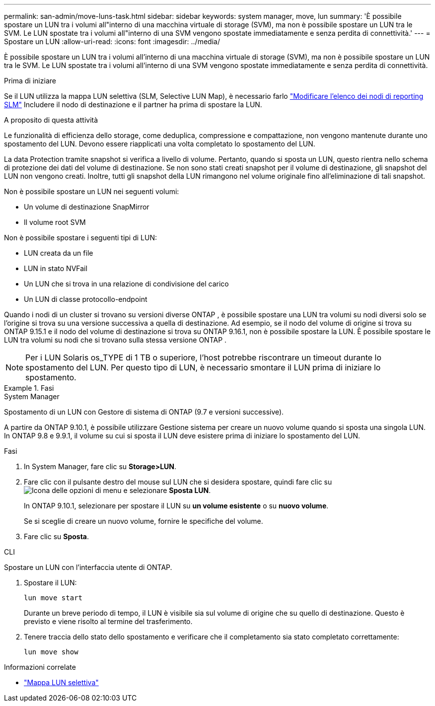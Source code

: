 ---
permalink: san-admin/move-luns-task.html 
sidebar: sidebar 
keywords: system manager, move, lun 
summary: 'È possibile spostare un LUN tra i volumi all"interno di una macchina virtuale di storage (SVM), ma non è possibile spostare un LUN tra le SVM. Le LUN spostate tra i volumi all"interno di una SVM vengono spostate immediatamente e senza perdita di connettività.' 
---
= Spostare un LUN
:allow-uri-read: 
:icons: font
:imagesdir: ../media/


[role="lead"]
È possibile spostare un LUN tra i volumi all'interno di una macchina virtuale di storage (SVM), ma non è possibile spostare un LUN tra le SVM. Le LUN spostate tra i volumi all'interno di una SVM vengono spostate immediatamente e senza perdita di connettività.

.Prima di iniziare
Se il LUN utilizza la mappa LUN selettiva (SLM, Selective LUN Map), è necessario farlo link:modify-slm-reporting-nodes-task.html["Modificare l'elenco dei nodi di reporting SLM"] Includere il nodo di destinazione e il partner ha prima di spostare la LUN.

.A proposito di questa attività
Le funzionalità di efficienza dello storage, come deduplica, compressione e compattazione, non vengono mantenute durante uno spostamento del LUN. Devono essere riapplicati una volta completato lo spostamento del LUN.

La data Protection tramite snapshot si verifica a livello di volume. Pertanto, quando si sposta un LUN, questo rientra nello schema di protezione dei dati del volume di destinazione. Se non sono stati creati snapshot per il volume di destinazione, gli snapshot del LUN non vengono creati. Inoltre, tutti gli snapshot della LUN rimangono nel volume originale fino all'eliminazione di tali snapshot.

Non è possibile spostare un LUN nei seguenti volumi:

* Un volume di destinazione SnapMirror
* Il volume root SVM


Non è possibile spostare i seguenti tipi di LUN:

* LUN creata da un file
* LUN in stato NVFail
* Un LUN che si trova in una relazione di condivisione del carico
* Un LUN di classe protocollo-endpoint


Quando i nodi di un cluster si trovano su versioni diverse ONTAP , è possibile spostare una LUN tra volumi su nodi diversi solo se l'origine si trova su una versione successiva a quella di destinazione. Ad esempio, se il nodo del volume di origine si trova su ONTAP 9.15.1 e il nodo del volume di destinazione si trova su ONTAP 9.16.1, non è possibile spostare la LUN. È possibile spostare le LUN tra volumi su nodi che si trovano sulla stessa versione ONTAP .

[NOTE]
====
Per i LUN Solaris os_TYPE di 1 TB o superiore, l'host potrebbe riscontrare un timeout durante lo spostamento del LUN. Per questo tipo di LUN, è necessario smontare il LUN prima di iniziare lo spostamento.

====
.Fasi
[role="tabbed-block"]
====
.System Manager
--
Spostamento di un LUN con Gestore di sistema di ONTAP (9.7 e versioni successive).

A partire da ONTAP 9.10.1, è possibile utilizzare Gestione sistema per creare un nuovo volume quando si sposta una singola LUN. In ONTAP 9.8 e 9.9.1, il volume su cui si sposta il LUN deve esistere prima di iniziare lo spostamento del LUN.

Fasi

. In System Manager, fare clic su *Storage>LUN*.
. Fare clic con il pulsante destro del mouse sul LUN che si desidera spostare, quindi fare clic su image:icon_kabob.gif["Icona delle opzioni di menu"] e selezionare *Sposta LUN*.
+
In ONTAP 9.10.1, selezionare per spostare il LUN su *un volume esistente* o su *nuovo volume*.

+
Se si sceglie di creare un nuovo volume, fornire le specifiche del volume.

. Fare clic su *Sposta*.


--
.CLI
--
Spostare un LUN con l'interfaccia utente di ONTAP.

. Spostare il LUN:
+
[source, cli]
----
lun move start
----
+
Durante un breve periodo di tempo, il LUN è visibile sia sul volume di origine che su quello di destinazione. Questo è previsto e viene risolto al termine del trasferimento.

. Tenere traccia dello stato dello spostamento e verificare che il completamento sia stato completato correttamente:
+
[source, cli]
----
lun move show
----


--
====
.Informazioni correlate
* link:selective-lun-map-concept.html["Mappa LUN selettiva"]

